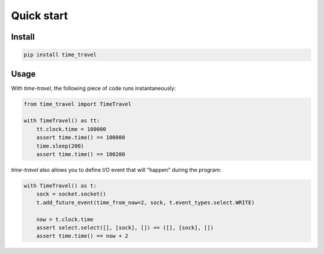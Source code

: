 Quick start
-----------

Install
^^^^^^^

.. code::

   pip install time_travel

Usage
^^^^^

With `time-travel`, the following piece of code runs instantaneously:

.. code-block:: python

   from time_travel import TimeTravel

   with TimeTravel() as tt:
       tt.clock.time = 100000
       assert time.time() == 100000
       time.sleep(200)
       assert time.time() == 100200

`time-travel` also allows you to define I/O event that will "happen"
during the program:

.. code-block:: python

   with TimeTravel() as t:
       sock = socket.socket()
       t.add_future_event(time_from_now=2, sock, t.event_types.select.WRITE)

       now = t.clock.time
       assert select.select([], [sock], []) == ([], [sock], [])
       assert time.time() == now + 2
